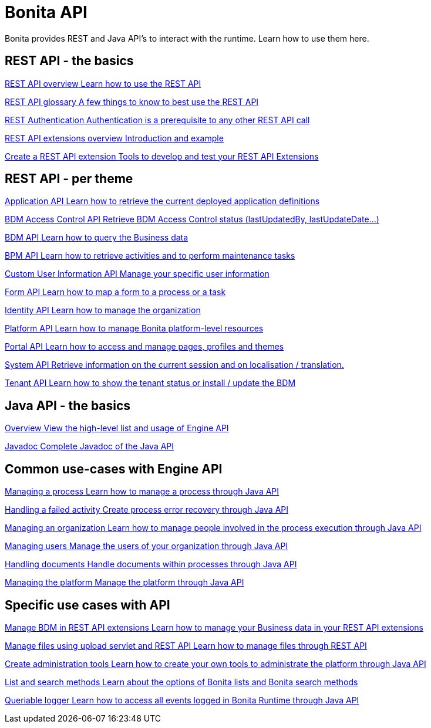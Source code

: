 = Bonita API 
:description: Bonita provides REST and Java API's to interact with the Runtime. Learn how to use them here.

Bonita provides REST and Java API's to interact with the runtime. Learn how to use them here.

[.card-section]
== REST API - the basics

[.card.card-index]
--
xref:rest-api-overview.adoc[[.card-title]#REST API overview# [.card-body.card-content-overflow]#pass:q[Learn how to use the REST API]#]
--

[.card.card-index]
--
xref:api-glossary.adoc[[.card-title]#REST API glossary# [.card-body.card-content-overflow]#pass:q[A few things to know to best use the REST API]#]
--

[.card.card-index]
--
xref:rest-api-authentication.adoc[[.card-title]#REST Authentication# [.card-body.card-content-overflow]#pass:q[Authentication is a prerequisite to any other REST API call]#]
--

[.card.card-index]
--
xref:rest-api-extensions.adoc[[.card-title]#REST API extensions overview# [.card-body.card-content-overflow]#pass:q[Introduction and example]#]
--

[.card.card-index]
--
xref:rest-api-extension-archetype.adoc[[.card-title]#Create a REST API extension# [.card-body.card-content-overflow]#pass:q[Tools to develop and test your REST API Extensions]#]
--

[.card-section]
== REST API - per theme

[.card.card-index]
--
xref:application-api.adoc[[.card-title]#Application API# [.card-body.card-content-overflow]#pass:q[Learn how to retrieve the current deployed application definitions]#]
--

[.card.card-index]
--
xref:access-control-api.adoc[[.card-title]#BDM Access Control API# [.card-body.card-content-overflow]#pass:q[Retrieve BDM Access Control status (lastUpdatedBy, lastUpdateDate…)]#]
--

[.card.card-index]
--
xref:bdm-api.adoc[[.card-title]#BDM API# [.card-body.card-content-overflow]#pass:q[Learn how to query the Business data]#]
--

[.card.card-index]
--
xref:bpm-api.adoc[[.card-title]#BPM API# [.card-body.card-content-overflow]#pass:q[Learn how to retrieve activities and to perform maintenance tasks]#]
--

[.card.card-index]
--
xref:customuserinfo-api.adoc[[.card-title]#Custom User Information API# [.card-body.card-content-overflow]#pass:q[Manage your specific user information]#]
--

[.card.card-index]
--
xref:form-api.adoc[[.card-title]#Form API# [.card-body.card-content-overflow]#pass:q[Learn how to map a form to a process or a task]#]
--

[.card.card-index]
--
xref:identity-api.adoc[[.card-title]#Identity API# [.card-body.card-content-overflow]#pass:q[Learn how to manage the organization]#]
--

[.card.card-index]
--
xref:platform-api.adoc[[.card-title]#Platform API# [.card-body.card-content-overflow]#pass:q[Learn how to manage Bonita platform-level resources]#]
--

[.card.card-index]
--
xref:portal-api.adoc[[.card-title]#Portal API# [.card-body.card-content-overflow]#pass:q[Learn how to access and manage pages, profiles and themes]#]
--

[.card.card-index]
--
xref:system-api.adoc[[.card-title]#System API# [.card-body.card-content-overflow]#pass:q[Retrieve information on the current session and on localisation / translation.]#]
--

[.card.card-index]
--
xref:tenant-api.adoc[[.card-title]#Tenant API# [.card-body.card-content-overflow]#pass:q[Learn how to show the tenant status or install / update the BDM]#]
--


[.card-section]
== Java API - the basics

[.card.card-index]
--
xref:engine-api-overview.adoc[[.card-title]#Overview# [.card-body.card-content-overflow]#pass:q[View the high-level list and usage of Engine API]#]
--

[.card.card-index]
--
https://javadoc.bonitasoft.com/api/{javadocVersion}/index.html[[.card-title]#Javadoc# [.card-body.card-content-overflow]#pass:q[Complete Javadoc of the Java API]#]
--

[.card-section]
== Common use-cases with Engine API 

[.card.card-index]
--
xref:manage-a-process.adoc[[.card-title]#Managing a process# [.card-body.card-content-overflow]#pass:q[Learn how to manage a process through Java API]#]
--

[.card.card-index]
--
xref:handle-a-failed-activity.adoc[[.card-title]#Handling a failed activity# [.card-body.card-content-overflow]#pass:q[Create process error recovery through Java API]#]
--

[.card.card-index]
--
xref:manage-an-organization.adoc[[.card-title]#Managing an organization# [.card-body.card-content-overflow]#pass:q[Learn how to manage people involved in the process execution through Java API]#]
--

[.card.card-index]
--
xref:manage-users.adoc[[.card-title]#Managing users# [.card-body.card-content-overflow]#pass:q[Manage the users of your organization through Java API]#]
--

[.card.card-index]
--
xref:handling-documents.adoc[[.card-title]#Handling documents# [.card-body.card-content-overflow]#pass:q[Handle documents within processes through Java API]#]
--

[.card.card-index]
--
xref:manage-the-platform.adoc[[.card-title]#Managing the platform# [.card-body.card-content-overflow]#pass:q[Manage the platform through Java API]#]
--


[.card-section]
== Specific use cases with API

[.card.card-index]
--
xref:bdm-in-rest-api.adoc[[.card-title]#Manage BDM in REST API extensions# [.card-body.card-content-overflow]#pass:q[Learn how to manage your Business data in your REST API extensions]#]
--

[.card.card-index]
--
xref:manage-files-using-upload-servlet-and-rest-api.adoc[[.card-title]#Manage files using upload servlet and REST API# [.card-body.card-content-overflow]#pass:q[Learn how to manage files through REST API]#]
--

[.card.card-index]
--
xref:create-administration-tools.adoc[[.card-title]#Create administration tools# [.card-body.card-content-overflow]#pass:q[Learn how to create your own tools to administrate the platform through Java API]#]
--

[.card.card-index]
--
xref:using-list-and-search-methods.adoc[[.card-title]#List and search methods# [.card-body.card-content-overflow]#pass:q[Learn about the options of Bonita lists and Bonita search methods]#]
--

[.card.card-index]
--
xref:queriable-logging.adoc[[.card-title]#Queriable logger# [.card-body.card-content-overflow]#pass:q[Learn how to access all events logged in Bonita Runtime through Java API]#]
--
